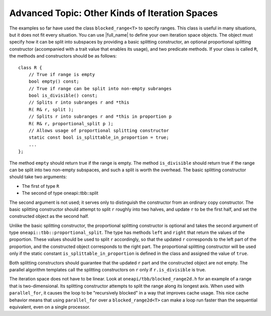 .. _Advanced_Topic_Other_Kinds_of_Iteration_Spaces:

Advanced Topic: Other Kinds of Iteration Spaces
===============================================


The examples so far have used the class ``blocked_range<T>`` to specify
ranges. This class is useful in many situations, but it does not fit
every situation. You can use |full_name|
to define your own iteration space objects. The object must specify how
it can be split into subspaces by providing a basic splitting
constructor, an optional proportional splitting constructor (accompanied
with a trait value that enables its usage), and two predicate methods.
If your class is called ``R``, the methods and constructors should be as
follows:


::


   class R {
       // True if range is empty
       bool empty() const;
       // True if range can be split into non-empty subranges
       bool is_divisible() const;
       // Splits r into subranges r and *this
       R( R& r, split );
       // Splits r into subranges r and *this in proportion p
       R( R& r, proportional_split p );
       // Allows usage of proportional splitting constructor
       static const bool is_splittable_in_proportion = true;
       ...
   };
       



The method ``empty`` should return true if the range is empty. The
method ``is_divisible`` should return true if the range can be split
into two non-empty subspaces, and such a split is worth the overhead.
The basic splitting constructor should take two arguments:


-  The first of type ``R``


-  The second of type oneapi::tbb::split


The second argument is not used; it serves only to distinguish the
constructor from an ordinary copy constructor. The basic splitting
constructor should attempt to split ``r`` roughly into two halves, and
update ``r`` to be the first half, and set the constructed object as the
second half.


Unlike the basic splitting constructor, the proportional splitting
constructor is optional and takes the second argument of type
``oneapi::tbb::proportional_split``. The type has methods ``left`` and ``right``
that return the values of the proportion. These values should be used to
split ``r`` accordingly, so that the updated ``r`` corresponds to the
left part of the proportion, and the constructed object corresponds to
the right part. The proportional splitting constructor will be used only
if the static constant ``is_splittable_in_proportion`` is defined in the
class and assigned the value of ``true``.


Both splitting constructors should guarantee that the updated ``r`` part
and the constructed object are not empty. The parallel algorithm
templates call the splitting constructors on ``r`` only if
``r.is_divisible`` is true.


The iteration space does not have to be linear. Look at
``oneapi/tbb/blocked_range2d.h`` for an example of a range that is
two-dimensional. Its splitting constructor attempts to split the range
along its longest axis. When used with ``parallel_for``, it causes the
loop to be "recursively blocked" in a way that improves cache usage.
This nice cache behavior means that using ``parallel_for`` over a
``blocked_range2d<T>`` can make a loop run faster than the sequential
equivalent, even on a single processor.
